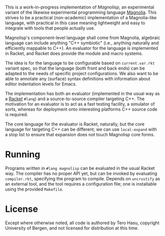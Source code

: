 This is a work-in-progress implementation of /Magnolisp/, an experimental variant of the likewise experimental programming language [[http://magnolia-lang.org/][Magnolia]]. This strives to be a practical (non-academic) implementation of a Magnolia-like language, with practical in this case meaning lightweight and easy to integrate with tools that people actually use.

Magnolisp's component-level language shall come from Magnolia, algebraic language can include anything "C++ symbiotic" (i.e., anything naturally and efficiently mappable to C++). An evaluator for the language is implemented in Racket, and Racket does provide the module and macro systems.

The idea is for the language to be configurable based on =current.var.rkt= variant spec, so that the language (both front and back ends) can be adapted to the needs of specific project configurations. We also want to be able to annotate any (surface) syntax definitions with information about editor indentation levels for Emacs.

The implementation has both an evaluator (implemented in the usual way as a [[http://racket-lang.org/][Racket]] =#lang=) and a source-to-source compiler targeting C++. The motivation for an evaluator is to act as a fast testing facility, a simulator of sorts, whereas for deployment onto interesting platforms C++ source code is required.

The core language for the evaluator is Racket, naturally, but the core language for targeting C++ can be different; we can use =local-expand= with a stop list to ensure that expansion does not touch Magnolisp core forms.

* Running

  Programs written in =#lang magnolisp= can be evaluated in the usual Racket way. The compiler has no proper API yet, but can be invoked by evaluating =compiler.rkt=, specifying the program to compile. Depends on =uncrustify= as an external tool, and the tool requires a configuration file; one is installable using the provided =Makefile=.

* License

  Except where otherwise noted, all code is authored by Tero Hasu, copyright University of Bergen, and not licensed for distribution at this time.
